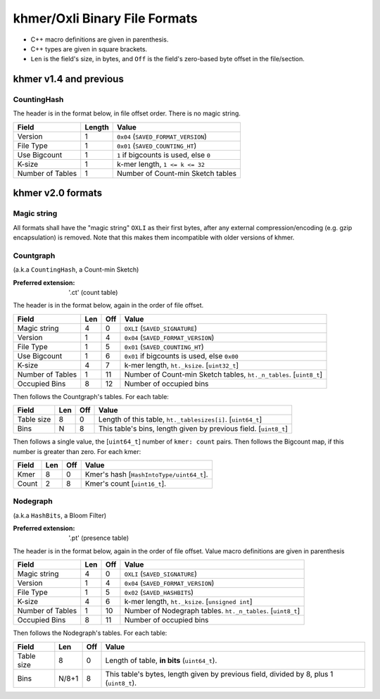 khmer/Oxli Binary File Formats
==============================

- C++ macro definitions are given in parenthesis.
- C++ types are given in square brackets.
- ``Len`` is the field's size, in bytes, and ``Off`` is the field's zero-based
  byte offset in the file/section.

khmer v1.4 and previous
~~~~~~~~~~~~~~~~~~~~~~~

CountingHash
------------

The header is in the format below, in file offset order. There is no magic
string.

================== =========== ==============================================
Field               Length      Value
================== =========== ==============================================
Version             1           ``0x04`` (``SAVED_FORMAT_VERSION``)
File Type           1           ``0x01`` (``SAVED_COUNTING_HT``)
Use Bigcount        1           ``1`` if bigcounts is used, else ``0``
K-size              1           k-mer length, ``1 <= k <= 32``
Number of Tables    1           Number of Count-min Sketch tables
================== =========== ==============================================


khmer v2.0 formats
~~~~~~~~~~~~~~~~~~


Magic string
------------

All formats shall have the "magic string" ``OXLI`` as their first bytes, after
any external compression/encoding (e.g. gzip encapsulation) is removed. Note
that this makes them incompatible with older versions of khmer.

Countgraph
----------

(a.k.a ``CountingHash``, a Count-min Sketch)

:Preferred extension: '.ct' (count table)

The header is in the format below, again in the order of file offset.

================== ===== ===== ==============================================
Field               Len   Off     Value
================== ===== ===== ==============================================
Magic string        4       0   ``OXLI`` (``SAVED_SIGNATURE``)
Version             1       4   ``0x04`` (``SAVED_FORMAT_VERSION``)
File Type           1       5   ``0x01`` (``SAVED_COUNTING_HT``)
Use Bigcount        1       6   ``0x01`` if bigcounts is used, else ``0x00``
K-size              4       7   k-mer length, ``ht._ksize``. [``uint32_t``]
Number of Tables    1      11   Number of Count-min Sketch tables,
                                ``ht._n_tables``. [``uint8_t``]
Occupied Bins       8      12   Number of occupied bins
================== ===== ===== ==============================================

Then follows the Countgraph's tables. For each table:

================== ===== ===== ==============================================
Field               Len   Off     Value
================== ===== ===== ==============================================
Table size          8       0   Length of this table, ``ht._tablesizes[i]``.
                                [``uint64_t``]
Bins                N       8   This table's bins, length given by previous
                                field. [``uint8_t``]
================== ===== ===== ==============================================

Then follows a single value, the [``uint64_t``] number of ``kmer: count``
pairs. Then follows the Bigcount map, if this number is greater than zero. For
each kmer:

================== ===== ===== ==============================================
Field               Len   Off     Value
================== ===== ===== ==============================================
Kmer                8       0   Kmer's hash [``HashIntoType/uint64_t``].
Count               2       8   Kmer's count [``uint16_t``].
================== ===== ===== ==============================================


Nodegraph
---------

(a.k.a ``HashBits``, a Bloom Filter)

:Preferred extension: '.pt' (presence table)

The header is in the format below, again in the order of file offset. Value
macro definitions are given in parenthesis

================== ===== ===== ==============================================
Field               Len   Off     Value
================== ===== ===== ==============================================
Magic string        4       0   ``OXLI`` (``SAVED_SIGNATURE``)
Version             1       4   ``0x04`` (``SAVED_FORMAT_VERSION``)
File Type           1       5   ``0x02`` (``SAVED_HASHBITS``)
K-size              4       6   k-mer length, ``ht._ksize``. [``unsigned int``]
Number of Tables    1      10   Number of Nodegraph tables. ``ht._n_tables``.
                                [``uint8_t``]
Occupied Bins       8      11   Number of occupied bins
================== ===== ===== ==============================================

Then follows the Nodegraph's tables. For each table:

================== ======= ===== ==============================================
Field               Len     Off     Value
================== ======= ===== ==============================================
Table size          8         0   Length of table, **in bits** (``uint64_t``).
Bins                N/8+1     8   This table's bytes, length given by previous
                                  field, divided by 8, plus 1 (``uint8_t``).
================== ======= ===== ==============================================

.. todo:: Document ``Tags``, ``Stoptags``, ``Subset``, ``Labelset``

